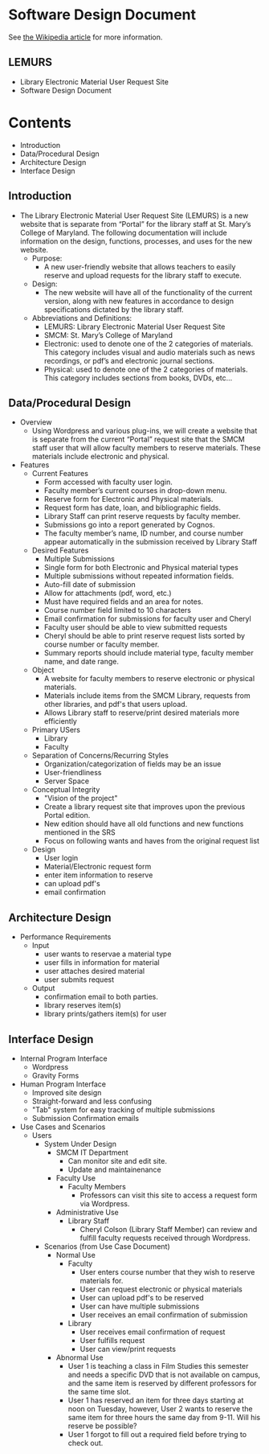 * Software Design Document
See [[http://en.wikipedia.org/wiki/Software_design_document][the Wikipedia article]] for more information.

** LEMURS
- Library Electronic Material User Request Site
- Software Design Document

* Contents
- Introduction
- Data/Procedural Design
- Architecture Design
- Interface Design


** Introduction
- The Library Electronic Material User Request Site (LEMURS) is a new website that is separate from “Portal” for the library staff at St. Mary’s College of Maryland. The following documentation will include information on the design, functions, processes, and uses for the new website.
  - Purpose:
    - A new user-friendly website that allows teachers to easily reserve and upload requests for the library staff to execute.
  - Design:
    - The new website will have all of the functionality of the current version, along with new features in accordance to design specifications dictated by the library staff.
  - Abbreviations and Definitions:
    - LEMURS: Library Electronic Material User Request Site
    - SMCM: St. Mary’s College of Maryland
    - Electronic: used to denote one of the 2 categories of materials. This category includes visual and audio materials such as news recordings, or pdf’s and electronic journal sections.
    - Physical: used to denote one of the 2 categories of materials. This category includes sections from books, DVDs, etc…


** Data/Procedural Design
- Overview
  - Using Wordpress and various plug-ins, we will create a website that is separate from the current “Portal” request site that the SMCM staff user that will allow faculty members to reserve materials. These materials include electronic and physical. 
- Features
  - Current Features
    - Form accessed with faculty user login.
    - Faculty member’s current courses in drop-down menu.
    - Reserve form for Electronic and Physical materials.
    - Request form has date, loan, and bibliographic fields.
    - Library Staff can print reserve requests by faculty member.
    - Submissions go into a report generated by Cognos.
    - The faculty member’s name, ID number, and course number appear automatically in the submission received by Library Staff
  - Desired Features
    - Multiple Submissions
    - Single form for both Electronic and Physical material types
    - Multiple submissions without repeated information fields.
    - Auto-fill date of submission
    - Allow for attachments (pdf, word, etc.)
    - Must have required fields and an area for notes.
    - Course number field limited to 10 characters
    - Email confirmation for submissions for faculty user and Cheryl
    - Faculty user should be able to view submitted requests
    - Cheryl should be able to print reserve request lists sorted by course number or faculty member.
    - Summary reports should include material type, faculty member name, and date range.
  - Object
    - A website for faculty members to reserve electronic or physical materials.
    - Materials include items from the SMCM Library, requests from other libraries, and pdf's that users upload.
    - Allows Library staff to reserve/print desired materials more efficiently
  - Primary USers
    - Library
    - Faculty
  - Separation of Concerns/Recurring Styles
    - Organization/categorization of fields may be an issue
    - User-friendliness
    - Server Space
  - Conceptual Integrity
    - "Vision of the project"
    - Create a library request site that improves upon the previous Portal edition.
    - New edition should have all old functions and new functions mentioned in the SRS
    - Focus on following wants and haves from the original request list
  - Design
    - User login
    - Material/Electronic request form
    - enter item information to reserve
    - can upload pdf's
    -  email confirmation
** Architecture Design
- Performance Requirements
  - Input
    - user wants to reservae a material type
    - user fills in information for material
    - user attaches desired material
    - user submits request
  - Output
    - confirmation email to both parties.
    - library reserves item(s)
    - library prints/gathers item(s) for user
** Interface Design
- Internal Program Interface
  - Wordpress
  - Gravity Forms
- Human Program Interface
  - Improved site design
  - Straight-forward and less confusing
  - "Tab" system for easy tracking of multiple submissions
  - Submission Confirmation emails
- Use Cases and Scenarios
  - Users
    - System Under Design
        - SMCM IT Department
          - Can monitor site and edit site.
          - Update and maintainenance
      - Faculty Use
        - Faculty Members
          - Professors can visit this site to access a request form via Wordpress.
      - Administrative Use
        - Library Staff
          - Cheryl Colson (Library Staff Member) can review and fulfill faculty requests received through Wordpress.
    - Scenarios (from Use Case Document)
      - Normal Use
        - Faculty
          - User enters course number that they wish to reserve materials for.
          - User can request electronic or physical materials
          - User can upload pdf's to be reserved
          - User can have multiple submissions
          - User receives an email confirmation of submission
        - Library
          - User receives email confirmation of request
          - User fulfills request
          - User can view/print requests
      - Abnormal Use
        - User 1 is teaching a class in Film Studies this semester and needs a specific DVD that is not available on campus, and the same item is reserved by different professors for the same time slot.
        - User 1 has reserved an item for three days starting at noon on Tuesday, however, User 2 wants to reserve the same item for three hours the same day from 9-11. Will his reserve be possible?
        - User 1 forgot to fill out a required field before trying to check out.
        
        
